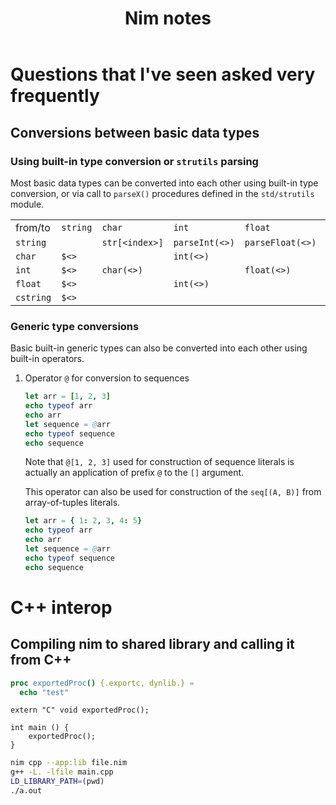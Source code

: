 #+TITLE: Nim notes
#+property: header-args :results verbatim


* Questions that I've seen asked very frequently

** Conversions between basic data types

*** Using built-in type conversion or ~strutils~ parsing

Most basic data types can be converted into each other using built-in type
conversion, or via call to ~parseX()~ procedures defined in the
~std/strutils~ module.

| from/to   | ~string~ | ~char~         | ~int~          | ~float~          | ~cstring~     |
| ~string~  |          | ~str[<index>]~ | ~parseInt(<>)~ | ~parseFloat(<>)~ | ~cstring(<>)~ |
| ~char~    | ~$<>~    |                | ~int(<>)~      |                  |               |
| ~int~     | ~$<>~    | ~char(<>)~     |                | ~float(<>)~      |               |
| ~float~   | ~$<>~    |                | ~int(<>)~      |                  |               |
| ~cstring~ | ~$<>~    |                |                |                  |               |

*** Generic type conversions

Basic built-in generic types can also be converted into each other using
built-in operators.

**** Operator ~@~ for conversion to sequences

#+begin_src nim
let arr = [1, 2, 3]
echo typeof arr
echo arr
let sequence = @arr
echo typeof sequence
echo sequence
#+end_src

#+RESULTS:
: array[0..2, int]
: [1, 2, 3]
: seq[int]
: @[1, 2, 3]

Note that ~@[1, 2, 3]~ used for construction of sequence literals is
actually an application of prefix ~@~ to the ~[]~ argument.

This operator can also be used for construction of the ~seq[(A, B)]~ from
array-of-tuples literals.

#+begin_src nim
let arr = { 1: 2, 3, 4: 5}
echo typeof arr
echo arr
let sequence = @arr
echo typeof sequence
echo sequence
#+end_src

#+RESULTS:
: array[0..2, (int, int)]
: [(1, 2), (3, 5), (4, 5)]
: seq[(int, int)]
: @[(1, 2), (3, 5), (4, 5)]

* C++ interop

** Compiling nim to shared library and calling it from C++

#+begin_src nim
proc exportedProc() {.exportc, dynlib.} =
  echo "test"
#+end_src

#+begin_src c++
extern "C" void exportedProc();

int main () {
    exportedProc();
}
#+end_src

#+begin_src bash
nim cpp --app:lib file.nim
g++ -L. -lfile main.cpp
LD_LIBRARY_PATH=(pwd)
./a.out
#+end_src
